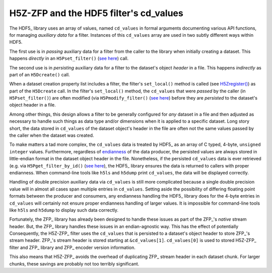 =======================================
H5Z-ZFP and the HDF5 filter's cd_values
=======================================

The HDF5_ library uses an array of values, named ``cd_values`` in formal arguments documenting various API functions, for managing *auxiliary data* for a filter.
Instances of this ``cd_values`` array are used in two subtly different ways within HDF5.

The first use is in *passing* auxiliary data for a filter from the caller to the library when initially creating a dataset.
This happens *directly* in an ``H5Pset_filter()`` (`see here <https://docs.hdfgroup.org/hdf5/develop/group___o_c_p_l.html#ga191c567ee50b2063979cdef156a768c5>`_) call.

The second use is in *persisting* auxiliary data for a filter to the dataset's object *header* in a file.
This happens *indirectly* as part of an ``H5Dcreate()`` call.

When a dataset creation property list includes a filter, the filter's ``set_local()`` method is called (see `H5Zregister() <https://docs.hdfgroup.org/hdf5/develop/group___h5_z.html>`_) as part of the ``H5Dcreate`` call.
In the filter's ``set_local()`` method, the ``cd_values`` that were *passed* by the caller (in ``H5Pset_filter()``) are often modified (via ``H5Pmodify_filter()`` (`see here <https://docs.hdfgroup.org/hdf5/develop/group___o_c_p_l.html#title10>`__) before they are *persisted* to the dataset's object header in a file.

Among other things, this design allows a filter to be generally configured for *any* dataset in a file and then adjusted as necessary to handle such things as data type and/or dimensions when it is applied to a specific dataset.
Long story short, the data stored in ``cd_values`` of the dataset object's header in the file are often not the same values passed by the caller when the dataset was created.

To make matters a tad more complex, the ``cd_values`` data is treated by HDF5_ as an array of C typed, 4-byte, ``unsigned integer`` values.
Furthermore, regardless of `endianness <https://en.wikipedia.org/wiki/Endianness>`__ of the data producer, the persisted values are always stored in little-endian format in the dataset object header in the file.
Nonetheless, if the persisted ``cd_values`` data is ever retrieved (e.g. via ``H5Pget_filter_by_id()`` (`see here <https://docs.hdfgroup.org/hdf5/develop/group___o_c_p_l.html#title7>`__), the HDF5_ library ensures the data is returned to callers with proper endianness.
When command-line tools like ``h5ls`` and ``h5dump`` print ``cd_values``, the data will be displayed correctly.

Handling of double precision auxiliary data via ``cd_values`` is still more complicated because a single double precision value will in almost all cases span multiple entries in ``cd_values``.
Setting aside the possibility of differing floating point formats between the producer and consumers, any endianness handling the HDF5_ library does for the 4-byte entries in ``cd_values`` will certainly not ensure proper endianness handling of larger values.
It is impossible for command-line tools like ``h5ls`` and ``h5dump`` to display such data correctly.

Fortunately, the ZFP_ library has already been designed to handle these issues as part of the ZFP_'s *native* stream header.
But, the ZFP_ library handles these issues in an endian-agnostic way. 
This has the effect of potentially 
Consequently, the H5Z-ZFP_ filter uses the ``cd_values`` that is persisted to a dataset's object header to store ZFP_'s stream header.
ZFP_'s stream header is stored starting at ``&cd_values[1]``. 
``cd_values[0]`` is used to stored H5Z-ZFP_ filter and ZFP_ library and ZFP_ encoder version information.

This also means that H5Z-ZFP_ avoids the overhead of duplicating ZFP_ stream header in each dataset chunk.
For larger chunks, these savings are probably not too terribly significant.
